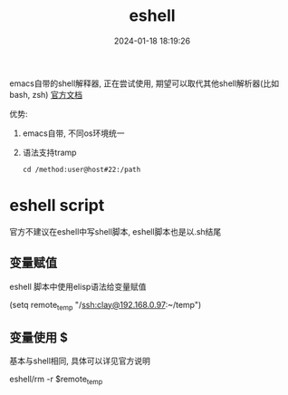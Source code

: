 #+title: eshell
#+date: 2024-01-18 18:19:26
#+hugo_section: docs
#+hugo_bundle: emacs/lisp
#+export_file_name: eshell
#+hugo_weight: 1
#+hugo_draft: false
#+hugo_auto_set_lastmod: t


emacs自带的shell解释器, 正在尝试使用, 期望可以取代其他shell解析器(比如bash, zsh)
[[https://linuxtoy.org/archives/emacs-eshell.html][官方文档]]

优势:
1. emacs自带, 不同os环境统一
2. 语法支持tramp
   : cd /method:user@host#22:/path

* eshell script
  官方不建议在eshell中写shell脚本, eshell脚本也是以.sh结尾
** 变量赋值
   eshell 脚本中使用elisp语法给变量赋值
   #+BEGIN_EXAMPLE eshell
   (setq remote_temp "/ssh:clay@192.168.0.97:~/temp")
   #+END_EXAMPLE
** 变量使用 $
   基本与shell相同, 具体可以详见官方说明
   #+BEGIN_EXAMPLE eshell
   eshell/rm -r $remote_temp
   #+END_EXAMPLE
